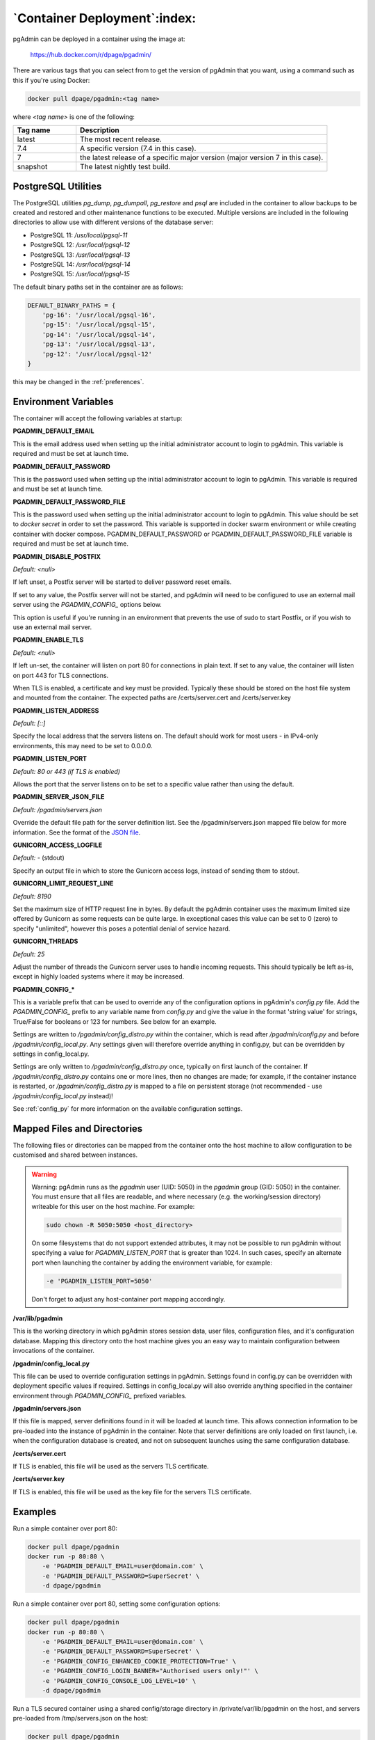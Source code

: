 .. _container_deployment:

*****************************
`Container Deployment`:index:
*****************************

pgAdmin can be deployed in a container using the image at:

    https://hub.docker.com/r/dpage/pgadmin/

There are various tags that you can select from to get the version of pgAdmin
that you want, using a command such as this if you're using Docker:

.. code-block:: bash

   docker pull dpage/pgadmin:<tag name>

where *<tag name>* is one of the following:

.. table::
   :class: longtable
   :widths: 1 4

   +----------+-------------------------------------------------------------------------------+
   | Tag name | Description                                                                   |
   +==========+===============================================================================+
   | latest   | The most recent release.                                                      |
   +----------+-------------------------------------------------------------------------------+
   | 7.4      | A specific version (7.4 in this case).                                        |
   +----------+-------------------------------------------------------------------------------+
   | 7        | the latest release of a specific major version (major version 7 in this case).|
   +----------+-------------------------------------------------------------------------------+
   | snapshot | The latest nightly test build.                                                |
   +----------+-------------------------------------------------------------------------------+

PostgreSQL Utilities
********************

The PostgreSQL utilities *pg_dump*, *pg_dumpall*, *pg_restore* and *psql* are
included in the container to allow backups to be created and restored and other
maintenance functions to be executed. Multiple versions are included in the
following directories to allow use with different versions of the database
server:

* PostgreSQL 11: */usr/local/pgsql-11*
* PostgreSQL 12: */usr/local/pgsql-12*
* PostgreSQL 13: */usr/local/pgsql-13*
* PostgreSQL 14: */usr/local/pgsql-14*
* PostgreSQL 15: */usr/local/pgsql-15*

The default binary paths set in the container are as follows:

.. code-block:: bash

    DEFAULT_BINARY_PATHS = {
        'pg-16': '/usr/local/pgsql-16',
        'pg-15': '/usr/local/pgsql-15',
        'pg-14': '/usr/local/pgsql-14',
        'pg-13': '/usr/local/pgsql-13',
        'pg-12': '/usr/local/pgsql-12'
    }

this may be changed in the :ref:`preferences`.

Environment Variables
*********************

The container will accept the following variables at startup:

**PGADMIN_DEFAULT_EMAIL**

This is the email address used when setting up the initial administrator account
to login to pgAdmin. This variable is required and must be set at launch time.

**PGADMIN_DEFAULT_PASSWORD**

This is the password used when setting up the initial administrator account to
login to pgAdmin. This variable is required and must be set at launch time.

**PGADMIN_DEFAULT_PASSWORD_FILE**

This is the password used when setting up the initial administrator account to
login to pgAdmin. This value should be set to *docker secret* in order to set
the password. This variable is supported in docker swarm environment or while creating
container with docker compose. PGADMIN_DEFAULT_PASSWORD or PGADMIN_DEFAULT_PASSWORD_FILE
variable is required and must be set at launch time.

**PGADMIN_DISABLE_POSTFIX**

*Default: <null>*

If left unset, a Postfix server will be started to deliver password reset
emails.

If set to any value, the Postfix server will not be started, and pgAdmin will
need to be configured to use an external mail server using the *PGADMIN_CONFIG_*
options below.

This option is useful if you're running in an environment that prevents the use
of sudo to start Postfix, or if you wish to use an external mail server.

**PGADMIN_ENABLE_TLS**

*Default: <null>*

If left un-set, the container will listen on port 80 for connections in plain
text. If set to any value, the container will listen on port 443 for TLS
connections.

When TLS is enabled, a certificate and key must be provided. Typically these
should be stored on the host file system and mounted from the container. The
expected paths are /certs/server.cert and /certs/server.key

**PGADMIN_LISTEN_ADDRESS**

*Default: [::]*

Specify the local address that the servers listens on. The default should work
for most users - in IPv4-only environments, this may need to be set to
0.0.0.0.

**PGADMIN_LISTEN_PORT**

*Default: 80 or 443 (if TLS is enabled)*

Allows the port that the server listens on to be set to a specific value rather
than using the default.

**PGADMIN_SERVER_JSON_FILE**

*Default: /pgadmin/servers.json*

Override the default file path for the server definition list. See the
/pgadmin/servers.json mapped file below for more information. See the format
of the `JSON file <https://www.pgadmin.org/docs/pgadmin/latest/import_export_servers.html#json-format>`_.

**GUNICORN_ACCESS_LOGFILE**

*Default: -* (stdout)

Specify an output file in which to store the Gunicorn access logs, instead of
sending them to stdout.

**GUNICORN_LIMIT_REQUEST_LINE**

*Default: 8190*

Set the maximum size of HTTP request line in bytes. By default the pgAdmin
container uses the maximum limited size offered by Gunicorn as some requests
can be quite large. In exceptional cases this value can be set to 0 (zero) to
specify "unlimited", however this poses a potential denial of service hazard.

**GUNICORN_THREADS**

*Default: 25*

Adjust the number of threads the Gunicorn server uses to handle incoming
requests. This should typically be left as-is, except in highly loaded systems
where it may be increased.

**PGADMIN_CONFIG_***

This is a variable prefix that can be used to override any of the configuration
options in pgAdmin's *config.py* file. Add the *PGADMIN_CONFIG_* prefix to any
variable name from *config.py* and give the value in the format 'string value'
for strings, True/False for booleans or 123 for numbers. See below for an
example.

Settings are written to */pgadmin/config_distro.py* within the container, which
is read after */pgadmin/config.py* and before */pgadmin/config_local.py*.
Any settings given will therefore override anything in config.py, but can be
overridden by settings in config_local.py.

Settings are only written to */pgadmin/config_distro.py* once, typically on
first launch of the container. If */pgadmin/config_distro.py* contains one or
more lines, then no changes are made; for example, if the container instance is
restarted, or */pgadmin/config_distro.py* is mapped to a file on persistent
storage (not recommended - use */pgadmin/config_local.py* instead)!

See :ref:`config_py` for more information on the available configuration settings.

Mapped Files and Directories
****************************

The following files or directories can be mapped from the container onto the
host machine to allow configuration to be customised and shared between
instances.

.. warning:: Warning: pgAdmin runs as the *pgadmin* user (UID: 5050) in the
    *pgadmin* group (GID: 5050) in the container. You must ensure that all files
    are readable, and where necessary (e.g. the working/session directory)
    writeable for this user on the host machine. For example:

    .. code-block:: bash

        sudo chown -R 5050:5050 <host_directory>

    On some filesystems that do not support extended attributes, it may not be
    possible to run pgAdmin without specifying a value for *PGADMIN_LISTEN_PORT*
    that is greater than 1024. In such cases, specify an alternate port when
    launching the container by adding the environment variable, for example:

    .. code-block:: bash

        -e 'PGADMIN_LISTEN_PORT=5050'

    Don't forget to adjust any host-container port mapping accordingly.

**/var/lib/pgadmin**

This is the working directory in which pgAdmin stores session data, user files,
configuration files, and it's configuration database. Mapping this directory
onto the host machine gives you an easy way to maintain configuration between
invocations of the container.

**/pgadmin/config_local.py**

This file can be used to override configuration settings in pgAdmin. Settings
found in config.py can be overridden with deployment specific values if
required. Settings in config_local.py will also override anything specified in
the container environment through *PGADMIN_CONFIG_* prefixed variables.

**/pgadmin/servers.json**

If this file is mapped, server definitions found in it will be loaded at launch
time. This allows connection information to be pre-loaded into the instance of
pgAdmin in the container. Note that server definitions are only loaded on first
launch, i.e. when the configuration database is created, and not on subsequent
launches using the same configuration database.

**/certs/server.cert**

If TLS is enabled, this file will be used as the servers TLS certificate.

**/certs/server.key**

If TLS is enabled, this file will be used as the key file for the servers TLS
certificate.

Examples
********

Run a simple container over port 80:

.. code-block:: bash

    docker pull dpage/pgadmin
    docker run -p 80:80 \
        -e 'PGADMIN_DEFAULT_EMAIL=user@domain.com' \
        -e 'PGADMIN_DEFAULT_PASSWORD=SuperSecret' \
        -d dpage/pgadmin

Run a simple container over port 80, setting some configuration options:

.. code-block:: bash

    docker pull dpage/pgadmin
    docker run -p 80:80 \
        -e 'PGADMIN_DEFAULT_EMAIL=user@domain.com' \
        -e 'PGADMIN_DEFAULT_PASSWORD=SuperSecret' \
        -e 'PGADMIN_CONFIG_ENHANCED_COOKIE_PROTECTION=True' \
        -e 'PGADMIN_CONFIG_LOGIN_BANNER="Authorised users only!"' \
        -e 'PGADMIN_CONFIG_CONSOLE_LOG_LEVEL=10' \
        -d dpage/pgadmin

Run a TLS secured container using a shared config/storage directory in
/private/var/lib/pgadmin on the host, and servers pre-loaded from
/tmp/servers.json on the host:

.. code-block:: bash

    docker pull dpage/pgadmin
    docker run -p 443:443 \
        -v /private/var/lib/pgadmin:/var/lib/pgadmin \
        -v /path/to/certificate.cert:/certs/server.cert \
        -v /path/to/certificate.key:/certs/server.key \
        -v /tmp/servers.json:/pgadmin/servers.json \
        -e 'PGADMIN_DEFAULT_EMAIL=user@domain.com' \
        -e 'PGADMIN_DEFAULT_PASSWORD=SuperSecret' \
        -e 'PGADMIN_ENABLE_TLS=True' \
        -d dpage/pgadmin

Reverse Proxying
****************

Sometimes it's desirable to have users connect to pgAdmin through a reverse
proxy rather than directly to the container it's running in. The following
examples show how this can be achieved. With traditional reverse proxy servers
such as `Nginx <https://www.nginx.com/>`_, pgAdmin is running in a container on
the same host, with port 5050 on the host mapped to port 80 on the container,
for example:

.. code-block:: bash

    docker pull dpage/pgadmin
    docker run -p 5050:80 \
        -e "PGADMIN_DEFAULT_EMAIL=user@domain.com" \
        -e "PGADMIN_DEFAULT_PASSWORD=SuperSecret" \
        -d dpage/pgadmin

pgAdmin X-Forwarded-* Configuration
-----------------------------------

pgAdmin needs to understand how many proxies set each header so it knows what
values to trust. The configuration parameters for the X-Forwarded-* options
which are used for this purpose are shown below, along with their default
values.

pgAdmin is configured by default to be able to run behind a reverse proxy even
on a non-standard port and these config options don't normally need to be
changed. If you're running an unusual configuration (such as multiple reverse
proxies) you can adjust the configuration to suit.

.. code-block:: python

    # Number of values to trust for X-Forwarded-For
    PROXY_X_FOR_COUNT = 1

    # Number of values to trust for X-Forwarded-Proto.
    PROXY_X_PROTO_COUNT = 0

    # Number of values to trust for X-Forwarded-Host.
    PROXY_X_HOST_COUNT = 0

    # Number of values to trust for X-Forwarded-Port.
    PROXY_X_PORT_COUNT = 1

    # Number of values to trust for X-Forwarded-Prefix.
    PROXY_X_PREFIX_COUNT = 0

HTTP via Nginx
--------------

A configuration similar to the following can be used to create a simple HTTP
reverse proxy listening for all hostnames with `Nginx
<https://www.nginx.com/>`_:

.. code-block:: nginx

    server {
        listen 80;
        server_name _;

        location / {
            proxy_set_header Host $host;
            proxy_pass http://localhost:5050/;
            proxy_redirect off;
        }
    }

If you wish to host pgAdmin under a subdirectory rather than on the root of the
server, you must specify the location and set the *X-Script-Name* header which
tells the pgAdmin container how to rewrite paths:

.. code-block:: nginx

    server {
        listen 80;
        server_name _;

        location /pgadmin/ {
            proxy_set_header X-Script-Name /pgadmin;
            proxy_set_header Host $host;
            proxy_pass http://localhost:5050/;
            proxy_redirect off;
        }
    }

If Nginx is also running in a container, there is no need to map the pgAdmin
port to the host, provided the two containers are running in the same Docker
network. In such a configuration, the *proxy_pass* option would be changed to
point to the pgAdmin container within the Docker network.

HTTPS via Nginx
---------------

The following configuration can be used to serve pgAdmin over HTTPS to the user
whilst the backend container is serving plain HTTP to the proxy server. In this
configuration we not only set *X-Script-Name*, but also *X-Scheme* to tell the
pgAdmin server to generate any URLs using the correct scheme. A redirect from
HTTP to HTTPS is also included. The certificate and key paths may need to be
adjusted as appropriate to the specific deployment:

.. code-block:: nginx

    server {
        listen 80;
        return 301 https://$host$request_uri;
    }

    server {
        listen 443;
        server_name _;

        ssl_certificate /etc/nginx/server.cert;
        ssl_certificate_key /etc/nginx/server.key;

        ssl on;
        ssl_session_cache builtin:1000 shared:SSL:10m;
        ssl_protocols TLSv1 TLSv1.1 TLSv1.2;
        ssl_ciphers HIGH:!aNULL:!eNULL:!EXPORT:!CAMELLIA:!DES:!MD5:!PSK:!RC4;
        ssl_prefer_server_ciphers on;

        location /pgadmin/ {
            proxy_set_header X-Script-Name /pgadmin;
            proxy_set_header X-Scheme $scheme;
            proxy_set_header Host $host;
            proxy_pass http://localhost:5050/;
            proxy_redirect off;
        }
    }

Traefik
-------

Configuring `Traefik <https://traefik.io/>`_ is straightforward for either HTTP
or HTTPS when running pgAdmin in a container as it will automatically configure
itself to serve content from containers that are running on the local machine,
virtual hosting them at *<container_name>.<domain_name>*, where the domain
name is that specified in the Traefik configuration. The container is typically
launched per the example below:

.. code-block:: bash

    docker pull dpage/pgadmin
    docker run --name "pgadmin" \
        -e "PGADMIN_DEFAULT_EMAIL=user@domain.com" \
        -e "PGADMIN_DEFAULT_PASSWORD=SuperSecret" \
        -d dpage/pgadmin

Note that the TCP/IP port has not been mapped to the host as it was in the
Nginx example, and the container name has been set to a known value as it will
be used as the hostname and may need to be added to the DNS zone file.

The following configuration will listen on ports 80 and 443, redirecting 80 to
443, using the default certificate shipped with Traefik. See the Traefik
documentation for options to use certificates from LetsEncrypt or other issuers.

.. code-block:: ini

    defaultEntryPoints = ["http", "https"]

    [entryPoints]
      [entryPoints.http]
        address = ":80"
          [entryPoints.http.redirect]
            entryPoint = "https"
      [entryPoints.https]
        address = ":443"
          [entryPoints.https.tls]

    [docker]
    domain = "domain_name"
    watch = true

If you wish to host pgAdmin under a subdirectory using Traefik, the
configuration changes are typically made to the way the container is launched
and not to Traefik itself. For example, to host pgAdmin under */pgadmin/*
instead of at the root directory, the Traefik configuration above may be used if
the container is launched like this while using the version v1 of Traefik:

.. code-block:: bash

    docker pull dpage/pgadmin
    docker run --name "pgadmin" \
        -e "PGADMIN_DEFAULT_EMAIL=user@domain.com" \
        -e "PGADMIN_DEFAULT_PASSWORD=SuperSecret" \
        -e "SCRIPT_NAME=/pgadmin" \
        -l "traefik.frontend.rule=PathPrefix:/pgadmin" \
        -d dpage/pgadmin

The *SCRIPT_NAME* environment variable has been set to tell the container it is
being hosted under a subdirectory (in the same way as the *X-Script-Name* header
is used with Nginx), and a label has been added to tell Traefik to route
requests under the subdirectory to this container.

While using the Traefik configuration for version v2 for hosting pgAdmin under subdirectory
the container is typically launched per the example below:

.. code-block:: bash

    docker pull dpage/pgadmin
    docker run --name "pgadmin" \
        -e "PGADMIN_DEFAULT_EMAIL=user@domain.com" \
        -e "PGADMIN_DEFAULT_PASSWORD=SuperSecret" \
        -e "SCRIPT_NAME=/pgadmin" \
        -l "traefik.frontend.pgadmin.rule=Host(`host.example.com`) && PathPrefix(`/pgadmin`)" \
        -d dpage/pgadmin
